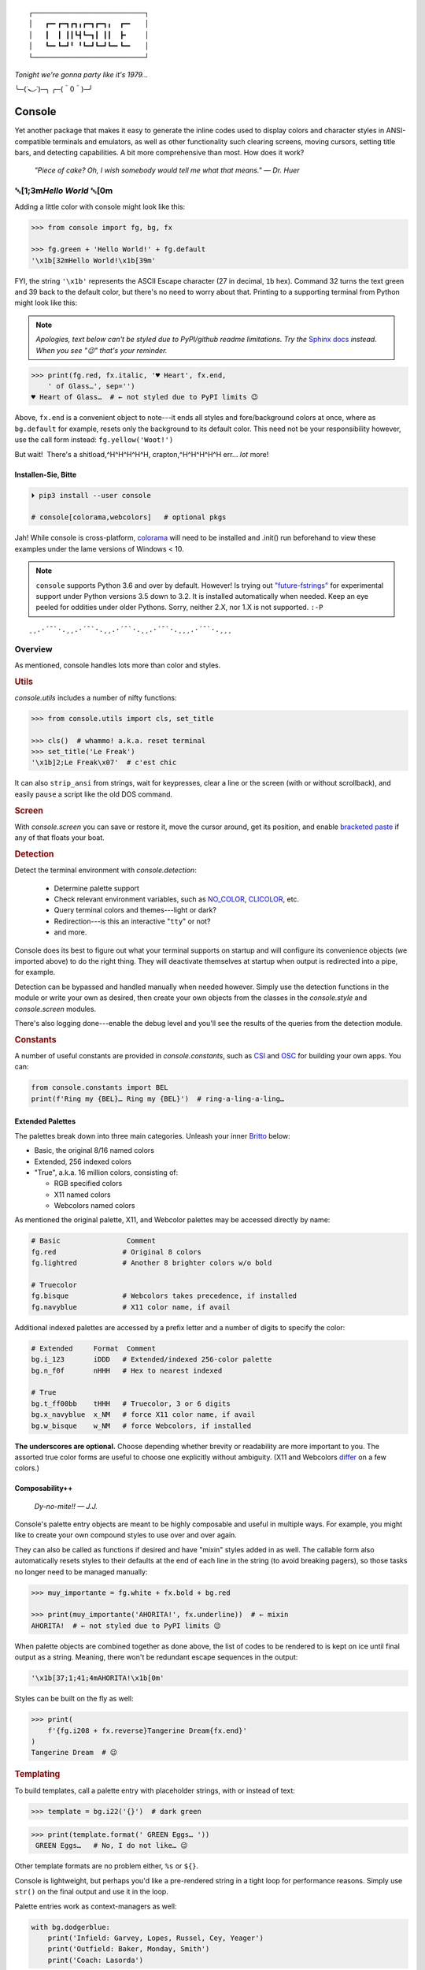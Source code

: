 
::

    ┌───────────────────────────┐
    │   ┏━╸┏━┓┏┓╻┏━┓┏━┓╻  ┏━╸   │
    │   ┃  ┃ ┃┃┗┫┗━┓┃ ┃┃  ┣╸    │
    │   ┗━╸┗━┛╹ ╹┗━┛┗━┛┗━╸┗━╸   │
    └───────────────────────────┘

*Tonight we're gonna party like it's 1979…*

╰─(˙𝀓˙)─╮  ╭─(＾0＾)─╯



Console
============

Yet another package that makes it easy to generate the inline codes used to
display colors and character styles in ANSI-compatible terminals and emulators,
as well as other functionality such clearing screens,
moving cursors,
setting title bars,
and detecting capabilities.
A bit more comprehensive than most.
How does it work?

    *"Piece of cake?
    Oh, I wish somebody would tell me what that means." — Dr. Huer*


␛\ [1;3m\ *Hello World* ␛\ [0m
----------------------------------------------------------

Adding a little color with console might look like this:

.. code-block:: python

    >>> from console import fg, bg, fx

    >>> fg.green + 'Hello World!' + fg.default
    '\x1b[32mHello World!\x1b[39m'

FYI, the string  ``'\x1b'`` represents the ASCII Escape character
(27 in decimal, ``1b`` hex).
Command 32 turns the text green
and 39 back to the default color,
but there's no need to worry about that.
Printing to a supporting terminal from Python might look like this:

.. note::

    *Apologies, text below can't be styled due to PyPI/github readme
    limitations.
    Try the*
    `Sphinx docs <https://mixmastamyk.bitbucket.io/console/>`_
    *instead.
    When you see "😉" that's your reminder.*

.. code-block:: python

    >>> print(fg.red, fx.italic, '♥ Heart', fx.end,
        ' of Glass…', sep='')
    ♥ Heart of Glass…  # ← not styled due to PyPI limits 😉

Above, ``fx.end`` is a convenient object to note---\
it ends all styles and fore/background colors at once,
where as ``bg.default`` for example,
resets only the background to its default color.
This need not be your responsibility however,
use the call form instead: ``fg.yellow('Woot!')``

But wait!  There's a shitload,^H^H^H^H^H, crapton,^H^H^H^H^H
err…
*lot* more!


Installen-Sie, Bitte
~~~~~~~~~~~~~~~~~~~~~

.. code-block:: shell

    ⏵ pip3 install --user console

    # console[colorama,webcolors]   # optional pkgs

Jah!
While console is cross-platform,
`colorama <https://pypi.python.org/pypi/colorama>`_
will need to be installed and .init() run beforehand to view these examples
under the lame versions of Windows < 10.

.. note::

    ``console`` supports Python 3.6 and over by default.
    However!  Is trying out
    `"future-fstrings" <https://github.com/asottile/future-fstrings>`_
    for experimental support under Python versions 3.5 down to 3.2.
    It is installed automatically when needed.
    Keep an eye peeled for oddities under older Pythons.
    Sorry, neither 2.X, nor 1.X is not supported. ``:-P``

::

    ¸¸.·´¯`·.¸¸.·´¯`·.¸¸.·´¯`·.¸¸.·´¯`·.¸¸¸.·´¯`·.¸¸¸


Overview
------------------

As mentioned,
console handles lots more than color and styles.

.. rubric:: **Utils**

`console.utils`
includes a number of nifty functions:

.. code-block:: python

    >>> from console.utils import cls, set_title

    >>> cls()  # whammo! a.k.a. reset terminal
    >>> set_title('Le Freak')
    '\x1b]2;Le Freak\x07'  # c'est chic

It can also ``strip_ansi`` from strings,
wait for keypresses,
clear a line or the screen (with or without scrollback),
and easily ``pause`` a script like the old DOS command.

.. rubric:: **Screen**

With `console.screen` you can
save or restore it,
move the cursor around,
get its position,
and enable
`bracketed paste <https://cirw.in/blog/bracketed-paste>`_
if any of that floats your boat.


.. rubric:: **Detection**

Detect the terminal environment with
`console.detection`:

    - Determine palette support
    - Check relevant environment variables, such as
      `NO_COLOR <http://no-color.org/>`_,
      `CLICOLOR <https://bixense.com/clicolors/>`_,
      etc.
    - Query terminal colors and themes---light or dark?
    - Redirection---is this an interactive "``tty``" or not?
    - and more.

Console does its best to figure out what your terminal supports on startup
and will configure its convenience objects
(we imported above)
to do the right thing.
They will deactivate themselves at startup when output is redirected into a
pipe, for example.

Detection can be bypassed and handled manually when needed however.
Simply use the detection functions in the module or write your own as desired,
then create your own objects from the classes in the
`console.style` and
`console.screen`
modules.

There's also logging done---\
enable the debug level and you'll see the results of the queries from the
detection module.

.. rubric:: **Constants**

A number of useful constants are provided in
`console.constants`,
such as
`CSI <https://en.wikipedia.org/wiki/ANSI_escape_code#Escape_sequences>`_
and
`OSC <https://en.wikipedia.org/wiki/ANSI_escape_code#Escape_sequences>`_
for building your own apps.
You can:

.. code-block:: python

    from console.constants import BEL
    print(f'Ring my {BEL}… Ring my {BEL}')  # ring-a-ling-a-ling…


Extended Palettes
~~~~~~~~~~~~~~~~~~~

The palettes break down into three main categories.
Unleash your inner
`Britto <https://www.art.com/gallery/id--a266/romero-britto-posters.htm>`_
below:

- Basic, the original 8/16 named colors
- Extended, 256 indexed colors
- "True", a.k.a. 16 million colors, consisting of:

  - RGB specified colors
  - X11 named colors
  - Webcolors named colors

As mentioned
the original palette,
X11,
and Webcolor palettes
may be accessed directly by name:

.. code-block:: python

    # Basic                Comment
    fg.red                # Original 8 colors
    fg.lightred           # Another 8 brighter colors w/o bold

    # Truecolor
    fg.bisque             # Webcolors takes precedence, if installed
    fg.navyblue           # X11 color name, if avail


Additional indexed palettes are accessed by a prefix letter and a number of
digits to specify the color:

.. code-block:: python

    # Extended     Format  Comment
    bg.i_123       iDDD   # Extended/indexed 256-color palette
    bg.n_f0f       nHHH   # Hex to nearest indexed

    # True
    bg.t_ff00bb    tHHH   # Truecolor, 3 or 6 digits
    bg.x_navyblue  x_NM   # force X11 color name, if avail
    bg.w_bisque    w_NM   # force Webcolors, if installed

**The underscores are optional.**
Choose depending whether brevity or readability are more important to you.
The assorted true color forms are useful to choose one explicitly without
ambiguity.
(X11 and Webcolors
`differ <https://en.wikipedia.org/wiki/X11_color_names#Clashes_between_web_and_X11_colors_in_the_CSS_color_scheme>`_
on a few colors.)


Composability++
~~~~~~~~~~~~~~~~

    *Dy-no-mite!! — J.J.*

Console's palette entry objects are meant to be highly composable and useful in
multiple ways.
For example,
you might like to create your own compound styles to use over and over again.

They can also be called as functions if desired and have "mixin" styles added
in as well.
The callable form also automatically resets styles to their defaults at the end
of each line in the string (to avoid breaking pagers),
so those tasks no longer need to be managed manually:

.. code-block:: python

    >>> muy_importante = fg.white + fx.bold + bg.red

    >>> print(muy_importante('AHORITA!', fx.underline))  # ← mixin
    AHORITA!  # ← not styled due to PyPI limits 😉

When palette objects are combined together as done above,
the list of codes to be rendered to is kept on ice until final output as a
string.
Meaning, there won't be redundant escape sequences in the output:

.. code-block:: python

    '\x1b[37;1;41;4mAHORITA!\x1b[0m'

Styles can be built on the fly as well:

.. code-block:: python

    >>> print(
        f'{fg.i208 + fx.reverse}Tangerine Dream{fx.end}'
    )
    Tangerine Dream  # 😉

.. rubric:: **Templating**

To build templates,
call a palette entry with placeholder strings,
with or instead of text:

.. code-block:: python

    >>> template = bg.i22('{}')  # dark green

.. code-block:: python

    >>> print(template.format(' GREEN Eggs… '))
     GREEN Eggs…   # No, I do not like… 😉

Other template formats are no problem either, ``%s`` or ``${}``.

Console is lightweight,
but perhaps you'd like a pre-rendered string in a tight loop for performance
reasons.
Simply use ``str()`` on the final output and use it in the loop.

Palette entries work as context-managers as well:

.. code-block:: python

    with bg.dodgerblue:
        print('Infield: Garvey, Lopes, Russel, Cey, Yeager')
        print('Outfield: Baker, Monday, Smith')
        print('Coach: Lasorda')


::

                                ⚾
    ¸¸.·´¯`·.¸¸.·´¯`·.¸¸.·´¯`·.⫽⫽¸¸.·´¯`·.¸¸¸.·´¯`·.¸¸¸
                              ⫻⫻


Demos and Tests
------------------

    *Outta Sight!*

A series of positively *jaw-dropping* demos (haha, ok maybe not) may be run at
the command-line with::

    ⏵ python3 -m console.demos

If you have pytest installed,
tests can be run from the install folder.

.. code-block:: shell

    ⏵ pytest -s

The Makefile has good information on such topics.


Contributions
------------------

Could use some help on Windows and MacOS as my daily driver is a 🐧 Tux racer.


Legalese
----------------

    *"Stickin' it to the Man"*

- Copyright 2018, Mike Miller
- Released under the LGPL, version 3+.
- Enterprise Pricing:

  | 6 MEEllion dollars!
  | *Bwah-haha-ha!*
  | (only have to sell *one* copy!)
